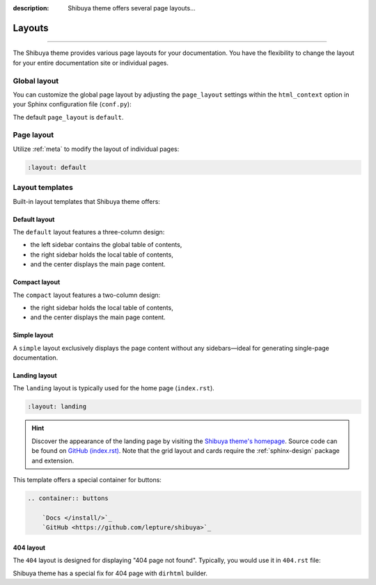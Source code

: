 :description: Shibuya theme offers several page layouts...

Layouts
=======

.. rst-class:: lead

    Change the page layout of your documentation.

----

The Shibuya theme provides various page layouts for your documentation. You have the
flexibility to change the layout for your entire documentation site or individual pages.

Global layout
-------------

You can customize the global page layout by adjusting the ``page_layout`` settings within
the ``html_context`` option in your Sphinx configuration file (``conf.py``):

.. code-block::
    :caption: conf.py

    html_theme_options = {
        "page_layout": "default",
    }

The default ``page_layout`` is ``default``.

Page layout
-----------

Utilize :ref:`meta` to modify the layout of individual pages:

.. code-block:: none

   :layout: default

Layout templates
----------------

Built-in layout templates that Shibuya theme offers:

Default layout
~~~~~~~~~~~~~~

The ``default`` layout features a three-column design:

- the left sidebar contains the global table of contents,
- the right sidebar holds the local table of contents,
- and the center displays the main page content.

.. image:: /_static/screenshots/layout-light-default.jpg
   :class: light-only rounded

.. image:: /_static/screenshots/layout-dark-default.jpg
   :class: dark-only rounded

.. code-block::
    :caption: conf.py

    html_theme_options = {
        "page_layout": "default",
    }

Compact layout
~~~~~~~~~~~~~~

The ``compact`` layout features a two-column design:

- the right sidebar holds the local table of contents,
- and the center displays the main page content.

.. image:: /_static/screenshots/layout-light-compact.jpg
   :class: light-only rounded

.. image:: /_static/screenshots/layout-dark-compact.jpg
   :class: dark-only rounded

.. code-block::
    :caption: conf.py

    html_theme_options = {
        "page_layout": "compact",
    }

Simple layout
~~~~~~~~~~~~~

A ``simple`` layout exclusively displays the page content without
any sidebars—ideal for generating single-page documentation.

.. image:: /_static/screenshots/layout-light-simple.jpg
   :class: light-only rounded

.. image:: /_static/screenshots/layout-dark-simple.jpg
   :class: dark-only rounded

.. code-block::
    :caption: conf.py

    html_theme_options = {
        "page_layout": "simple",
    }

Landing layout
~~~~~~~~~~~~~~

The ``landing`` layout is typically used for the home page
(``index.rst``).

.. code-block:: none

   :layout: landing

.. hint::

    Discover the appearance of the landing page by visiting the
    `Shibuya theme's homepage </>`_. Source code can be found on
    `GitHub (index.rst)`_. Note that the grid layout and cards
    require the :ref:`sphinx-design` package and extension.

.. _`GitHub (index.rst)`: https://github.com/lepture/shibuya/blob/main/docs/index.rst

This template offers a special container for buttons:

.. code-block:: reST

    .. container:: buttons

        `Docs </install/>`_
        `GitHub <https://github.com/lepture/shibuya>`_

404 layout
~~~~~~~~~~

The ``404`` layout is designed for displaying "404 page not found".
Typically, you would use it in ``404.rst`` file:

.. code-block:: reST
    :caption: docs/404.rst

    :layout: 404
    :orphan:

    404
    ===

    This page does not exist.

Shibuya theme has a special fix for 404 page with ``dirhtml`` builder.
